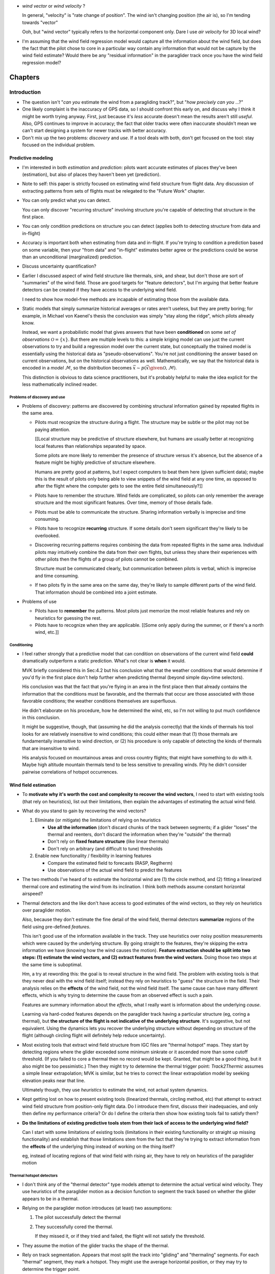 * *wind vector* or *wind velocity*  ?

  In general, "velocity" is "rate change of position". The wind isn't changing
  position (the air is), so I'm tending towards "vector"

  Ooh, but "wind vector" typically refers to the horizontal component only.
  Dare I use *air velocity* for 3D local wind?

* I'm assuming that the wind field regression model would capture all the
  information about the wind field, but does the fact that the pilot chose to
  core in a particular way contain any information that would not be capture
  by the wind field estimate? Would there be any "residual information" in the
  paraglider track once you have the wind field regression model?



********
Chapters
********


Introduction
============

* The question isn't "*can you* estimate the wind from a paragliding track?",
  but "*how precisely can you* ...?"

* One likely complaint is the inaccuracy of GPS data, so I should confront
  this early on, and discuss why I think it might be worth trying anyway.
  First, just because it's *less* accurate doesn't mean the results aren't
  still *useful*. Also, GPS continues to improve in accuracy; the fact that
  older tracks were often inaccurate shouldn't mean we can't start designing
  a system for newer tracks with better accuracy.

* Don't mix up the two problems: *discovery* and *use*. If a tool deals with
  both, don't get focused on the tool: stay focused on the individual problem.

Predictive modeling
-------------------

* I'm interested in both *estimation* and *prediction*: pilots want accurate
  estimates of places they've been (estimation), but also of places they
  haven't been yet (prediction).

* Note to self: this paper is strictly focused on estimating wind field
  structure from flight data. Any discussion of extracting patterns from sets
  of flights must be relegated to the "Future Work" chapter.

* You can only predict what you can detect.

  You can only discover "recurring structure" involving structure you're
  capable of detecting that structure in the first place.

* You can only condition predictions on structure you can detect (applies
  both to detecting structure from data and in-flight)

* Accuracy is important both when estimating from data and in-flight. If
  you're trying to condition a prediction based on some variable, then your
  "from data" and "in-flight" estimates better agree or the predictions
  could be worse than an unconditional (marginalized) prediction.

* Discuss uncertainty quantification?

* Earlier I discussed aspect of wind field structure like thermals, sink,
  and shear, but don't those are sort of "summaries" of the wind field.
  Those are good targets for "feature detectors", but I'm arguing that
  better feature detectors can be created if they have access to the
  underlying wind field.

  I need to show how model-free methods are incapable of estimating those
  from the available data.

* Static models that simply summarize historical averages or rates aren't
  useless, but they are pretty boring; for example, in Michael von Kaenel's
  thesis the conclusion was simply "stay along the ridge", which pilots
  already know.

  Instead, we want a probabilistic model that gives answers that have been
  **conditioned** on some *set of observations* :math:`\mathcal{O}
  = \left\{x\right\}`. But there are multiple levels to this: a simple kriging
  model can use just the current observations to try and build a regression
  model over the current state, but conceptually the trained model is
  essentially using the historical data as "pseudo-observations". You're not
  just conditioning the answer based on current observations, but on the
  historical observations as well. Mathematically, we say that the historical
  data is encoded in a *model* :math:`\mathcal{M}`, so the distribution
  becomes :math:`\vec{x} \sim p \left(\vec{x} \given \mathcal{O}, \mathcal{M}
  \right)`.

  This distinction is obvious to data science practitioners, but it's probably
  helpful to make the idea explicit for the less mathematically inclined
  reader.


Problems of discovery and use
^^^^^^^^^^^^^^^^^^^^^^^^^^^^^

* Problems of discovery: patterns are discovered by combining structural
  information gained by repeated flights in the same area.

  * Pilots must recognize the structure during a flight. The structure may be
    subtle or the pilot may not be paying attention.

    [[Local structure may be predictive of structure elsewhere, but humans
    are usually better at recognizing local features than relationships
    separated by space.

    Some pilots are more likely to remember the presence of structure versus
    it's absence, but the absence of a feature might be highly predictive of
    structure elsewhere.

    Humans are pretty good at patterns, but I expect computers to beat them
    here (given sufficient data); maybe this is the result of pilots only
    being able to view snippets of the wind field at any one time, as opposed
    to after the flight where the computer gets to see the entire field
    simultaneously?]]

  * Pilots have to remember the structure. Wind fields are complicated, so
    pilots can only remember the average structure and the most significant
    features. Over time, memory of those details fade.

  * Pilots must be able to communicate the structure. Sharing information
    verbally is imprecise and time consuming.

  * Pilots have to recognize **recurring** structure. If some details don't
    seem significant they're likely to be overlooked.


  * Discovering recurring patterns requires combining the data from repeated
    flights in the same area. Individual pilots may intuitively combine the
    data from their own flights, but unless they share their experiences
    with other pilots then the flights of a group of pilots cannot be
    combined.

    Structure must be communicated clearly, but communication between pilots
    is verbal, which is imprecise and time consuming.

  * If two pilots fly in the same area on the same day, they're likely to
    sample different parts of the wind field. That information should be
    combined into a joint estimate.

* Problems of use

  * Pilots have to **remember** the patterns. Most pilots just memorize the
    most reliable features and rely on heuristics for guessing the rest.

  * Pilots have to recognize when they are applicable. [[Some only apply
    during the summer, or if there's a north wind, etc.]]



Conditioning
^^^^^^^^^^^^

* I feel rather strongly that a predictive model that can condition on
  observations of the current wind field **could** dramatically outperform
  a static prediction. What's not clear is **when** it would.

  MVK briefly considered this in Sec:4.2 but his conclusion what that the
  weather conditions that would determine if you'd fly in the first place
  don't help further when predicting thermal (beyond simple day+time
  selectors).

  His conclusion was that the fact that you're flying in an area in the first
  place then that already contains the information that the conditions must be
  favorable, and the thermals that occur are those associated with those
  favorable conditions; the weather conditions themselves are superfluous.

  He didn't elaborate on his procedure, how he determined the wind, etc, so
  I'm not willing to put much confidence in this conclusion.

  It might be suggestive, though, that (assuming he did the analysis
  correctly) that the kinds of thermals his tool looks for are relatively
  insensitive to wind conditions; this could either mean that (1) those
  thermals are fundamentally insensitive to wind direction, or (2) his
  procedure is only capable of detecting the kinds of thermals that are
  insensitive to wind.

  His analysis focused on mountainous areas and cross country flights; that
  might have something to do with it. Maybe high altitude mountain thermals
  tend to be less sensitive to prevailing winds. Pity he didn't consider
  pairwise correlations of hotspot occurrences.


Wind field estimation
---------------------

* To **motivate why it's worth the cost and complexity to recover the wind
  vectors**, I need to start with existing tools (that rely on heuristics),
  list out their limitations, then explain the advantages of estimating the
  actual wind field.

* What do you stand to gain by recovering the wind vectors?

  1. Eliminate (or mitigate) the limitations of relying on heuristics

     * **Use all the information** (don't discard chunks of the track between
       segments; if a glider "loses" the thermal and reenters, don't discard the
       information when they're "outside" the thermal)

     * Don't rely on **fixed feature structure** (like linear thermals)

     * Don't rely on arbitrary (and difficult to tune) thresholds

  2. Enable new functionality / flexibility in learning features

     * Compare the estimated field to forecasts (RASP, Regtherm)

     * Use observations of the actual wind field to predict the features

* The two methods I've heard of to estimate the horizontal wind are (1) the
  circle method, and (2) fitting a linearized thermal core and estimating the
  wind from its inclination. I think both methods assume constant horizontal
  airspeed?

* Thermal detectors and the like don't have access to good estimates of the
  wind vectors, so they rely on heuristics over paraglider motion.

  Also, because they don't estimate the fine detail of the wind field, thermal
  detectors **summarize** regions of the field using pre-defined *features*.

  This isn't good use of the information available in the track. They use
  heuristics over noisy position measurements which were caused by the
  underlying structure. By going straight to the features, they're skipping
  the extra information we have (knowing how the wind causes the motion).
  **Feature extraction should be split into two steps: (1) estimate the wind
  vectors, and (2) extract features from the wind vectors.**  Doing those two
  steps at the same time is suboptimal.

  Hm, a try at rewording this: the goal is to reveal structure in the wind
  field. The problem with existing tools is that they never deal with the wind
  field itself; instead they rely on heuristics to "guess" the structure in
  the field. Their analysis relies on the **effects** of the wind field, not
  the wind field itself. The same cause can have many different effects, which
  is why trying to determine the cause from an observed effect is such a pain.

  Features are summary information about the *effects*, what I really want is
  information about the underlying *cause*.

  Learning via hard-coded features depends on the paraglider track having
  a particular structure (eg, coring a thermal), but **the structure of the
  flight is not indicative of the underlying structure**. It's suggestive, but
  not equivalent. Using the dynamics lets you recover the underlying structure
  without depending on structure of the flight (although circling flight will
  definitely help reduce uncertainty).


* Most existing tools that extract wind field structure from IGC files are
  "thermal hotspot" maps. They start by detecting regions where the glider
  exceeded some minimum sinkrate or it ascended more than some cutoff
  threshold. (If you failed to core a thermal then no record would be kept.
  Granted, that might be a good thing, but it also might be too pessimistic.)
  Then they might try to determine the thermal trigger point: `Track2Thermic`
  assumes a simple linear extrapolation; MVK is similar, but he tries to
  correct the linear extrapolation model by seeking elevation peaks near that
  line.

  Ultimately though, they use *heuristics* to estimate the wind, not actual
  system dynamics.

* Kept getting lost on how to present existing tools (linearized thermals,
  circling method, etc) that attempt to extract wind field structure from
  position-only flight data. Do I introduce them first, discuss their
  inadequacies, and only then define my performance criteria? Or do I define
  the criteria then show how existing tools fail to satisfy them?

* **Do the limitations of existing predictive tools stem from their lack of
  access to the underlying wind field?**

  Can I start with some limitations of existing tools (limitations in their
  existing functionality or straight up missing functionality) and establish
  that those limitations stem from the fact that they're trying to extract
  information from the **effects** of the underlying thing instead of working
  on the thing itself?

  eg, instead of locating regions of that wind field with rising air, they
  have to rely on heuristics of the paraglider motion

Thermal hotspot detectors
^^^^^^^^^^^^^^^^^^^^^^^^^

* I don't think any of the "thermal detector" type models attempt to determine
  the actual vertical wind velocity. They use heuristics of the paraglider
  motion as a decision function to segment the track based on whether the
  glider appears to be in a thermal.

* Relying on the paraglider motion introduces (at least) two assumptions:

  1. The pilot successfully detect the thermal

  2. They successfully cored the thermal.

     If they missed it, or if they tried and failed, the flight will not
     satisfy the threshold.

* They assume the motion of the glider tracks the shape of the thermal.

* Rely on track segmentation. Appears that most split the track into "gliding"
  and "thermaling" segments. For each "thermal" segment, they mark a hotspot.
  They might use the average horizontal position, or they may try to determine
  the trigger point.

* Methods that attempt to determine the trigger start by linearizing the
  paraglider motion over the thermal segment, and project back to the surface
  to mark a trigger point; some methods simply mark the line's intersection
  with the surface, others (like MVK) attempt to find a nearby point on the
  surface that are more probable to act as thermal triggers (eg, cliffs or
  peaks).

* Using linearization of paraglider motion to determine trigger points assumes
  that the motion center is coincident with the thermal center. Seems like that
  kind of extrapolation is bound to be pretty noisy, especially as AGL
  increases. Also, linearization assumes the thermal is linear, but it's common
  for them to bend.

* Some (like `Track2Thermic`) will record extra information about the thermal,
  such as its inclination (as a proxy for the wind direction).

* By relying on heuristics (such as minimum descent rate, altitude gained, etc)
  they are sensitive to noise. To avoid false positives, they usually apply
  thresholds, such as minimum duration or total altitude gained. The thresholds
  must be large enough to avoid false positives, but not so large as too miss
  short segments.

* They are effectively looking for "thermal signatures" in the paraglider
  motion. This might actually be more effective than a general wind field
  regression approach, but thresholding will likely result in most of the
  tracks (and thus data) being discarded.

* MVK looked into filtering hotspots based on weather conditions (cloud base,
  wind direction and speed, etc), and concluded they didn't provide any extra
  information. In the end he only filters based on day and time-of-day. His
  explanation is that flights in a region occur under similar weather
  conditions; in other words, **the fact that the flight occurred at all
  already contains all the useful information**. The pilot has already selected
  for those conditions.

  Some concerns about his conclusions:

  * How did he filter based on wind? (Pointwise correlations for each hotspot
    against some prevailing wind? Against the wind at the hotspot?

  * What values for the wind did he use?

    In the "Multi Centroid" section of Sec:3.5.3 he mentions using the
    linearization to estimate the wind direction and strength; I assume he
    used this for filtering, which could **easily** explain it. Using
    linearized paraglider motion to estimate wind drift is almost definitely
    going to be super noisy.

    Did he estimate it for each hotspot? Did he try to estimate some global
    mean? He mentions "Regtherm": did he look up the values from that? You
    need to make sure that the estimates of the wind vectors match the actual
    underlying field; if the wind estimates from he flight data are wrong, if
    the forecasts from Regtherm are wrong, etc, you'll get junk output.

* Limitations

  * Don't try to estimate the wind vectors themselves. Instead they rely on
    heuristics: motion patterns the indicate a thermal.

  * The patterns are relatively noisy feature detectors, so they apply threshold
    functions to "validate" segments.

  * Determining the "trigger point" relies on the ability to linearize the
    thermaling segment. (MVK uses piecewise linearization on the top and bottom
    halves to deal with "bending".)

  * **It would be a better to say "these are the regions where pilots often
    experienced lift" instead of "these are the points where pilots successfully
    cored a thermal".**

    I'm also interested in mapping regions of sink; keep the solution more
    general.

* Discussion

  * What if you applied this type of model to the general wind field instead of
    the paraglider track? Best of both worlds? 

    * Focusing on the actual wind field would eliminate relying on the pilot to
      have noticed the thermal and to have cored it correctly.

    * Might allow replacing the arbitrary thresholds with proper probabilistic
      distributions. You're either confident of the estimate or not.

    * The "hotspot" is a very concise information summary, which is nice, and is
      probably the information a pilot would really want anyway.

  * If you started by estimating the wind field, could you use these methods
    there? The goal would be to utilize their strengths (computationally cheap,
    hotspot maps are intuitive) while avoiding their negatives (use the variance
    of the wind field instead of clumsy threshold functions, don't rely on the
    paraglider motion to estimate a linear fit to the thermal, etc)

    It's possible that this "hotspot detector" idea is useful for higher AGL
    scenarios.

Circling method
^^^^^^^^^^^^^^^

One problem with the circling method is that it assumes constant airspeed.

If a track isn't circling then the circle fit will be dominated by noise:
fluctuations in airspeed, fluctuations in wind speed, and observation error.
When the glider is circling, it affords a sort of triangulation; similar to
triangulation, you don't want the ground velocities to be collinear. Circling
lets you constrain the solution to a reasonably small region.




Flight Reconstruction
=====================

The primary goal of this chapter is to motivate the paraglider dynamics model.
It should provide a conceptual explanation of how to estimate the sequence of
wind vectors given the sequence of positions. It should introduce Bayesian
filtering and model-based methods. It should define a state-space model for
the data-generating process, and briefly describe how the SSM can be used to
solve the recursive filtering problem; the SSM should clearly motivate the
three dynamics functions (wing, wind, and controls). It should not discuss
specific filtering architectures (particle filters, etc) for solving the
filtering problem.


* Our initial goal is to estimate the wind *field*, but the flight data does
  not record any direct observations of the wind field. It only records the
  glider position over time. Thus, estimating the wind field from the data is
  an *inverse problem*: we need a relationship between the glider's position
  over time, and the wind field.

  The glider interacts with the wind field through the local wind vectors. The
  interaction is given by the canopy aerodynamics. Thus, we have an
  intermediate goal: first, use the canopy aerodynamics to estimate
  observations of the local wind vectors, then use the local wind vectors to
  build a regression model over the wind field (or maybe use them to fit some
  explicit wind field structure, like a thermal).

  **We have no relationship between the wind field as a whole and the
  paraglider's position over time. We only have a relationship to the local
  wind vectors. Thus, we must use our knowledge of the canopy aerodynamics to
  estimate the local wind vectors before we can build the complete regression
  model. (Technically you could build the regression model as part of the wind
  vector estimation process, but this chapter is merely establishing the basic
  workflow.)**

* It is essential to acknowledge the inescapable uncertainty throughout these
  questions. Even the small amount of data we do have (a sequence of positions
  over time) is uncertain due to sensor noise and encoding inaccuracies
  (quantization error). When uncertainty cannot be eliminated, it no longer
  makes sense to look for exact answers, but rather for the distribution that
  covers the plausible range of answers. This is the realm of probabilistic
  methods.

* What is simulation-based filtering? How does it deal with underdetermined
  systems?

* Individual positions tell you nothing except the fact that a pilot chose to
  be flying that day. It suggests reasonable flying conditions, but you can't
  even be sure of that (the weather could have changed, the wing may be
  unusually high performance, or the pilot could just be crazy). The important
  information is how the position changes over time.

* Although a filtering architecture could estimate the wind vectors
  concurrently with the wind field regression model, for simplicity this
  chapter assumes these steps are separate. In particular, it models the
  sequence of wind vectors as a Markov process, which means the wind field
  regression model can't be incorporated into the prior for each wind vector.

* We're trying to relate motion to wind vectors, and that relationship is
  defined by the canopy aerodynamics, so any solution must utilize the canopy
  aerodynamics.

* This inverse problem isn't deterministic: it's stochastic. There is
  uncertainty in the data, wind, controls, and model, so a complete solution
  should provide *uncertainty quantification*. Instead of providing an exact
  answer, there will be ranges of answers and their estimated probabilities.

* Estimating the values of a stochastic process is a *statistical filtering
  problem*.

* Estimating the joint probability directly is intractable, but the Markov
  property allows the problem to be rewritten in a tractable form: the
  *recursive filtering equation*.

  [[Old phrasing: "Statistical filtering problems involving values that evolve
  over time can be modeled with the *recursive filtering equation*."]]

* The recursive filtering equation is composed from a set of priors
  (probabilities before seeing any data), a transition function (a dynamics
  model), and a likelihood function (an observation model).

* The transition function is how we "introduce more information" into the
  problem (via the aerodynamics).

* Writing the wind vector estimation task in terms of the recursive filtering
  equation also reveals that there are several subtasks:

  1. State estimation

  2. Parameter estimation (aka model estimation)

  3. Input estimation (wind and control vector sequences)

* "Solving" the filtering problem simply means "estimate the joint probability
  distribution", then *marginalize* the "nuisance" variables (control inputs,
  model parameters, etc) to compute the joint distribution over the position
  and wind vectors. (*Nuisance variables* aren't interesting by themselves,
  but they must be accounted for: the targets depend on the nuisance
  variables, and so the uncertainty of the nuisance variables must be
  incorporated into the uncertainty of the target variables.)

* In shorter form, given a statistical model (in the form of the state-space
  model) we want to compute the posterior over the states, inputs, and model
  parameters.

  (See "Philosophy and the practice of Bayesian statistics"; Gelman and
  Shalizi, 2013, pp11-12)

* This paper will not discuss filtering architectures for solving the
  filtering problem (this includes all of state, parameter, and input
  estimation). **The focus of this work is on the dynamics model, which
  provides the transition function.**

* The term *flight path reconstruction* seems to have a particular meaning in
  some portions of the aerospace community, where it is used to indicate
  kinematics-based state estimation as a component in model validation and
  calibration. (For a good survey on this topic, see
  :cite:`mulder1999NonlinearAircraftFlight`.) As a kinematics-based method,
  the models are built around *specific forces* and angular rates instead of
  aerodynamic forces and moments. As such, it is more concerned with
  **describing** and aircraft's motion instead of **explaining** its motion.
  (Counterpoint: the MH370 paper calls their methods "flight path
  reconstruction", and they incorporate things like maneuvers, which are not
  pure kinematics?)

  I'm calling my efforts in this paper "flight reconstruction" because it's
  not just the path of the wing I'm interested in. I'm also reconstruction the
  environment of the flight (the wind and control inputs).

* Flight reconstruction as a *state estimation* problem. State estimation
  might mean improving an estimate of an observed quantity, or it could mean
  producing an original estimate of an unobserved quantity.

* Performing *parameter estimation* implies that you have a parametric model
  in the first place.

* In most aerodynamic literature, when they talk about *parameter estimation*
  they typically have access to the aircraft in question and can execute
  a specific set of maneuvers to learn the behavior of the system. I have no
  access to the wing, no knowledge of the control inputs, and the maneuvers are
  assumed unsteady (not the result of the control inputs alone).

* What are some of the problems we face?

  * Indirect observations (it's an inverse problem)

  * Our transition function depends on unobserved variables (underdetermined
    system)

  * We don't have an inverse transition function for the state (have to rely on
    the forward transitions and work backwards)

  * We don't know the forward transition function (we don't know the paraglider
    parameters)

* My main point is that existing tools are limited in what structure they can
  detect/estimate given a flight track. To do better, we need a model-based
  solution: we need a dynamics model.

* If you can produce a better estimate of the structure of the wind field
  during a flight, then you can detect better patterns.

* More detailed knowledge of the wind field structure means more opportunities
  for conditioning predictions. The goal is to condition on the structure. If
  you're limited to the coarse features that existing tools can extract, then
  you're limited in how you can condition.

* If estimates of the conditioning variable are poor, then you might be better
  of with marginal predictions.


Key points
----------

* Introduce inverse problems and filtering problems

* Argue that full flight reconstruction is necessary for wind vector
 estimation

* Motivate the paraglider dynamics model.

* It should convert the informal problem statement (turning sequences of
 positions into sequences of wind vectors) into the formal problem
 of flight reconstruction.

* It should establish flight reconstruction as a filtering problem. It
 should not discuss filtering architectures for solving the filtering
 problem.

* It should introduce all the state variables (paraglider, controls, and
 wind), the basic form of the paraglider dynamics function, the notion of
 a parametric paraglider model, parameters of that model, etc.

* The big objective of this paper is to argue that there exists *some* path
 towards estimating wind vectors from position data. The objective of this
 chapter is to argue that the complete system dynamics (paraglider,
 controls, and environment) are *necessary* to solve the filtering problem.
 It should not attempt to argue that the system dynamics are *sufficient*
 to solve the filtering problem.

* It should leave the reader with a clear map of the steps that would be
 required to use the dynamics to perform flight reconstruction.


Introduction
------------

* The motivating questions of this paper must be transformed into a set of
  mathematical equivalents before we can apply tools that estimate their
  answers. This chapter converts the informal problem statements from the
  introduction into formal, probabilistic relationships.

  This step involves acknowledging the inherent uncertainty in the data and
  their models, defining the underlying, probabilistic form of the questions,
  and using the rules of conditional probability to decompose the problem into
  a series of intermediate steps.

* The starting point for any statistical analysis should be to understand the
  *data-generating process*. If your target is directly involved in the DGP,
  then great, you've got statistical dependence to work with. If not, you'll
  need to introduce additional relationships to induce statistical dependence
  between the observed variables and the target.

* What is *flight reconstruction*?

  * In this paper, the term *flight reconstruction* refers to this process of
    estimating the complete state of the flight at each time step. The rest of
    this chapter defines the "complete state", why it is necessary, etc.

  * [[Should this have been established in the Introduction? Or is this part
    expanding on / formalizing the ideas proposed in the introduction?]]

  * [[Might be a great place to mention the MH370 paper; that's a relatable
    example of a flight reconstruction problem. That paper also has a nice
    introduction to the *Chapman–Kolmogorov equation* which I should
    reference.]]

* What is the intuition behind *flight reconstruction*?

  * Conditional probability is the key, in SO many ways

    * Relates what we know to estimate what we don't

    * Enables decomposition (eg, Markov processes -> recursive estimation)

* What makes the task difficult?

  * We don't have any measurements of the thing we're estimating; we only have
    measurements of a variable which is **related** to it.

  * There is uncertainty everywhere: the dynamics, the other state variables,
    even the measurements are noisy.


Statistical modeling
--------------------

* Is "underdetermined system" the right term? I have latent variables I can't
  solve for exactly, but I can at least produce some estimate of their value.
  I suspect "underdetermined" is wrong (albeit useful for developing the
  concept). See `jaynes1984PriorInformationAmbiguity` for a discussion.

  I think "underdetermined" is probably fine (ie, accurate enough; its meaning
  is clear). In `jaynes1984PriorInformationAmbiguity` he mentions that when
  Bertrand used "ill-posed" he "evidently meant the term in the sense of
  'underdetermined'".

* Interesting to consider the link between *inverse problems* and *statistical
  inference*. I like the discussion at the start of "Introduction to Bayesian
  Computing" (Calvetti, Somersallo; 2007; pg1)

  * *inverse problem*: "the problem of retrieving information of unknown
    quantities by **indirect** observations"

  * *statistical inference*: "the problem of inferring properties of an
    unknown distribution from data generated from that distribution"
    (Calvetti, Somersallo; 2007; pg1)

    Another view: in `jaynes1984PriorInformationAmbiguity`, he (in
    a roundabout way) says that *inference* is the quantitative use of
    probability theory for reasoning logically in indeterminate situations.

  Suppose you have `X = Y + Z`. If you observe Y and Z you can "retrieve
  information" about X via those indirect observations. That's an inverse
  problem.

  But we don't have perfect measurements of Y or Z. So we're still doing an
  inverse problem, but now instead of complete information about X, we have
  incomplete information. If we know the distributions of Y and Z we can
  determine the distribution of X, but X is still considered a *random
  variable*.

* **I strongly support using `=` for the state-space model, and `~` for the
  resulting statistical model.**

* "Probabilistic learning of nonlinear dynamical systems using sequential
  Monte Carlo", page 4, equation 7. In fact, just reread Sec:2 until it
  clicks. This is probably the crux of how I motivate the paraglider dynamics.

* [[Discuss solving systems of equations? Seems like a good place to introduce
  the idea of "solving" underdetermined systems.

  Solving inverse problems is like solving systems of equations: to solve for
  the unknowns you need enough information, where "information" comes in two
  forms: data, and relationships. We don't have enough data, and probably
  can't obtain more (beyond general meteorology information, elevation models,
  etc), so we must try to introduce extra relationships until we have enough
  information.

  Sometimes though there simply enough enough information to completely
  determine the state of all the variables. Such *underdetermined systems*
  cannot be solved exactly; they can only be constrained to some limited
  range. The question then is not "is the value known precisely?" but rather
  "is the value known well enough to be useful?"

* Like most real-world inverse problems, there is uncertainty in every aspect
  of this model: the position sequences are noisy measurements of the true
  position, the paraglider dynamics are an approximation of the true model,
  etc.

  Thus, a complete solution to the inverse problem must provide *uncertainty
  quantification* along with any answer. This is not a measure of the true
  accuracy, but at least it summarizes all the uncertainty that the model is
  aware of.

State-space modeling
^^^^^^^^^^^^^^^^^^^^

* State-space models:

  * Model the evolution of some state over time, with (potentially noisy)
    observations of that state.

  * The idea is to implicitly describe the trajectory using repeated *steps*
    generated by the state transition function.

  * The *filtering problem* is to produce an estimate of the current state given
    all the observations up to the current time.

  * The observations 

A basic discrete-time state space model:

.. math::

   \begin{aligned}
   \vec{x}_{k} &= f_x \left( \vec{x}_{k-1}, \vec{\delta}_{k-1}, \vec{w}_{k-1}, \mathcal{M} \right) \\
   \vec{\delta}_{k} &= f_{\delta} \left( \vec{\delta}_{k-1} \right) \\
   \vec{w}_{k} &= f_{w} \left( \vec{w}_{k-1} \right) \\
   \vec{z}_k &= g \left( \vec{x}_k \right)
   \end{aligned}

And what would it look like in a Bayesian filtering problem?

.. math::

   p_{\mathcal{M}} \left( \vec{x}_{0:K} \given \vec{z}_{0:K} \right) =
     p_{\mathcal{M}} \left( \vec{x}_{0:K-1} \given \vec{z}_{0:K-1} \right)
     \frac
       {
         p \left( \vec{x}_{k} \given \vec{x}_{k-1}, \vec{\delta}_{k-1}, \vec{w}_{k-1}, \mathcal{M} \right)
         p \left( \vec{\delta}_{k} \given \vec{\delta}_{k-1} \right)
         p \left( \vec{w}_{k} \given \vec{w}_{k-1} \right)
         p \left( \vec{z}_k \given \vec{x}_k \right)
      }
      {p \left( \vec{z}_k \given \vec{z}_{0:k-1} \right)}

Or, for the full flight reconstruction problem:

.. math::

   p \left( \vec{x}_{0:K}, \vec{\delta}_{0:K}, \vec{w}_{0:K} \given \vec{z}_{1:K} \right) =
     \prod_{k=1}^K \Big\{
       p \left( \vec{z}_k \given \vec{x}_k \right)
       p \left( \vec{x}_k \given \vec{x}_{k-1}, \vec{\delta}_{k-1}, \vec{w}_{k-1} \right)
       p \left( \vec{\delta}_k \given \vec{\delta}_{k-1} \right)
       p \left( \vec{w}_k \given \vec{w}_{k-1} \right)
     \Big\}
     p \left( \vec{x}_0 \right)
     p \left( \vec{\delta}_0 \right)
     p \left( \vec{w}_0 \right)
     p \left( \mathcal{M} \right)

**Maybe I should introduce a general form of this equation when I'm talking
about state-space models, then refer back to it. Don't define this explicitly
(what does it add to the discussion?), leave it in state-space model form.**


* "State-space models can be used to incorporate subject knowledge on the
  underlying dynamics of a time series by the introduction of a latent Markov
  state-process." (:cite:`fearnhead2018ParticleFiltersData`)

  We tend to do this without realizing it: when we watch a paraglider moving
  around in the air, we use our intuition of wing performance (how the wing
  interacts with the wind) to get a feeling for what the wind is doing. We
  incorporate use our experience with wing dynamics to estimate the wind.

State-estimation
^^^^^^^^^^^^^^^^

* Good books on state estimation:

  * "Optimal State Estimation" (Simon; 2006)

  * "Time series analysis by state space methods" (Durbin, Koopman; 2012)

* Although you could estimate the regression model for the wind field at the
  same time as you're estimating the wind vectors (and indeed, this would
  theoretically perform better), it's easier to model the wind vectors as
  a Markov process.

* The wind is a *latent variable*. We want to infer its value from the
  observed variables.

  Sometimes the latent variable is merely an intermediate value you add to the
  model to connect the observations to the dynamics, but in this case it's the
  latent variable itself which is our target. **The goal of "wind vector
  estimation" is to infer a latent variable.**

  A *latent variable model* is one which "aim to explain observed variables in
  terms of latent variables"; I am attempting to explain changes in position
  by inferring the wind, and then choosing the values that gave the "best"
  explanation.

  Technically the wind could have been measured (but wasn't), so in some
  contexts it would be called a *hidden variable*.

* Every subtask has it's own modeling difficulties. Like for the wind
  regression model, you have to just assume a mean value over the specified
  time interval, which is obviously going to be pretty poor for high variance
  regions. It seems likely that assumed-constant parameters in general are
  likely to struggle; stationarity, homoscedasticity, all sorts of fun
  concepts.

* Is it correct to say that the control inputs and the wind vectors are
  marginally *independent* (in the absence of the pose), but conditionally
  dependent given the pose of the wing? A gut check says yes: if you asked
  me to guess a pilot controls in the blind, I'd have to be vague, but if you
  told me they were banking to the right with a gust coming from the left,
  I'd be much more inclined to believe they were applying right brakes (and
  in the middle of a turn).

  It might help to draw the model graph for the two scenarios. Wind doesn't
  *directly* influence the controls, it does it *indirectly*, through the
  pilot's objective/strategy. The pilot's decision making process takes in
  the wind, post, and objective, and produces the control output as a
  response, but if you delete that strategy from the model graph then
  there isn't a dependency between the wind and controls; they're only
  related by their common effect: the trajectory.

  This question probably belongs together with the discussion on *maneuvering
  target tracking*.


Paraglider modeling
-------------------

* Commit to a rigid body assumption

* Sufficiently flexible to model the most important details of real gliders

* Parametrization that makes it easy for users to create desired
  configurations (generating a representative set of wings would be a lot
  easier if more people get involved in coding up the configurations)

* The model design should also consider the aerodynamics methods that will be
  required. Designing with wing sections makes enables analysis using
  lifting-line methods, which are fast and useably accurate for our purposes.
  **Call out design by wing sections as a deliberate design choice.**

* Need to consider the aerodynamic scenarios we're going to ask of the model:
  I was interested in "glancing blows" through a thermal (when the wing tips
  experience different vertical wind), for example.


Canopy Geometry
===============

* Describe the individual physical components? (geometry, materials, etc)

* I'm not interested in a grand exposition of airfoil considerations. I just
  want to draw attention to the aspects that are important enough to affect my
  modeling choices. However, this might be a good place to introduced many of
  the relevant aerodynamic concepts/terminology (angle of attack, stall point,
  chord, camber, pitching moment, aerodynamic center, etc)

* Geometric definitions of the airfoil: leading edge, trailing edge, chord
  line, camber line, upper surface, lower surface

* Summary parameters (ref:
  http://laboratoridenvol.com/paragliderdesign/airfoils.html#4): maximum
  thickness, position of maximum thickness, max camber, position of max
  camber, nose radius, trailing edge angle (?)

* Aerodynamic behavior and coefficients: lift, drag, and moment curves; stall
  point; stability; more?

* How should I cite the "Paraglider Design Handbook"? Just as a website?


Canopy Aerodynamics
===================

* Discuss the methods for estimating the aerodynamic forces on a wing. What
  are their pros/cons? Why did I choose Phillips? Does my geometry make it
  easy to use CFD methods?

* Make sure to highlight the usefulness of having a full non-linear dynamics
  model (versus simple linear models such as *stability derivatives*). **Hit
  this hard! Make it blindingly obvious that having access to an accurate
  non-linear model will support future tasks.**

* I will need to discuss the limitations of the lifting-line methods. For
  starters, you need to have previously computed the coefficients for the
  deformed section profile, including when braking, and for the range of
  Reynolds numbers.

* Steady-state assumption: In the conclusion of "Specialized System
  Identification for Parafoil and Payload Systems" (Ward, Costello; 2012), they
  note that "the simulation is created entirely from steady-state data". This
  is one of my major assumptions as well. This will effect accuracy during
  turns and wind fluctuations, and ignores hysteresis effects (boundary layers
  exhibit "memory" in a sense; the same wind vector can produce a separation
  bubble or not depending on how that state was achieved).


Validation
----------

* I'll be using Belloc's wind tunnel data, but what other considerations are
  their for checking the performance (accuracy) of the model? And how do
  I communicate it?

* I should choose the most common performance measures of a wing and show those
  (the "polar curves", stability curves, etc?)

* Should I make a plot of uniform and non-uniform wind? Maybe show the two
  section lift plots on top of each other. Maybe a summary statistic ("the
  asymmetric wind case produce 20% more lift on the other side!" etc)


Scratchwork
-----------

The original way to estimate the aerodynamic forces on a wing was introduced
by Prandtl. This method assumes that the quarter-chord of the wing is
a straight line with a constant airfoil. More sophisticated methods allow for
a quarter-chord that arcs in a 2D plane, but because a paragliding wing
typically has both dihedral and sweep, it requires a 3D lifting line method.
I chose a method developed by Phillips, which is essentially a vortex panel
method with a single panel.

Unfortunately, Phillips' method doesn't seem to work very well. I tried to
recreate the results from :cite:`belloc2015WindTunnelInvestigation`, but
I seem to be overestimating the lift, thus significantly overestimating the
wing's performance. Thankfully, this is not unexpected: in
:cite:`chreim2017ViscousEffectsAssessment` they investigate Phillips'
nonlinear numerical lifting line theory. He checks it for convergence and
accuracy against three wings: straight, elliptical, and swept. It converged
for the straight and elliptical wing, but not for the swept wing (so no good
data could be produced), but for the other two methods is overestimated CL for
the straight and elliptical wings. In
:cite:`chreim2018ChangesModernLiftingLine` he reintroduces the *Pistolesi
boundary condition* to mitigate the shortcomings of Phillips' method, but he
claims corrects the performance for wings with sweep; he does not test it with
wings with dihedral.

Thankfully, all this uncertainty isn't a big deal in terms of my project,
since I'm not expecting to filter true flight tracks anyway. My model is still
sufficient to demonstrate the qualitative behavior of a wing in interesting
flight scenarios, as well as for developing the infrastructure. True, the
method I implemented (Phillips) doesn't work terribly well, but my wing
geometry definitions are well suited for more sophisticated methods.
Calculating points anywhere on the wing is easy, allowing for 3/4 chord
positions (the *Pistolesi boundary condition*) for better numerical lifting
line methods (see :cite:`chreim2017ViscousEffectsAssessment`), or for the
generation of a 3D mesh suitable for computational fluid dynamics (CFD)
methods.


References
----------

* :cite:`phillips2000ModernAdaptationPrandtl` introduced a numerical LLT

* :cite:`hunsaker2011NumericalLiftingLineMethod` investigates Phillips' method
  and observe that CL increases as the grid is refined. **This is great news
  since that matches my experience.** (I need to read that paper, but this note
  is taken from :cite:`chreim2017ViscousEffectsAssessment`, section 3.1.3 (pg7).

  Observed issues with wings with sweep and/or dihedral. In particular, on pg4:
  **"As the numerical integration is refined, the velocity induced along the
  bound portion of a vortex sheet with sweep approaches infinity."** Note that
  this quote was referring to their method using vortex sheets, but in the
  conclusion they also say "For wings with sweep and/or dihedral, the method
  does not produce grid-resolved results which was also found to be the case
  with the method of Phillips and Snyder."

* :cite:`chreim2017ViscousEffectsAssessment` reviewed the effectiveness of
  Phillips' method to flat wings with rectangular, elliptical, and swept
  planforms. Confirmed the issues with sweep noted by Hunsaker. **Good
  discussion of the theory.** Failed to find convergence for the swept wing?
  Why would that be? Granted, it was swept 45 degrees, which is pretty severe.
  He doesn't give the details of the non-convergence.

* :cite:`chreim2018ChangesModernLiftingLine` adapted Phillips method to use
  the Pistolesi boundary conditions, and verified that is was able to predict
  the section coefficients for a wing with 45-degree sweep.

* :cite:`mclean2012UnderstandingAerodynamicsArguing` has a good discussion on
  lifting-line methods (see page 381) and some of their limitations, the
  Pistolesi boundary condition, etc

* `bellocWindTunnelInvestigation2015`: wind tunnel data, useful for checking if
  Phillips' method is applicable to a paraglider (assuming my section
  coefficient data and implementation are correct)

  Works through several developments related to estimating the dynamics, and
  has a great summary in the introduction. In the introduction mentions that
  "Theoretical analysis of arched wings is scarce in the literature, partly
  because the Prandtl lifting line theory is not applicable to arched wings",
  then in his conclusion, "using a 3D potential flow code like panel method,
  vortex lattices method or an adapted numerical lifting line seems to be
  a sufficient solution to obtain the characteristics of a given wing".

* :cite:`kulhanek2019IdentificationDegradationAerodynamic` tested Phillips'
  method on the Belloc reference wing (he also discusses many other aspects of
  a paraglider, such as cell distortion, line drag, the harness, etc)


Paraglider Geometry
===================

* Building a parametric paraglider model requires parametric components. One
  of the motivations for my project is to build a top-down parametric
  paraglider system.

* **Drive home why parametric is so important for my needs.** It makes it
  easier to model existing wings, which makes the models easier to compare
  against existing wings. It also makes it easier to implement existing wings,
  which makes it less expensive to build a database/catalog of models for
  existing wings. I need a catalog of wings in order to build a distribution
  over the wing parameters, which is necessary for the flight reconstruction
  model (which is uncertain about the wind model, thus needs a prior over wing
  models.) It also increases flexibility: a fixed canopy geometry doesn't
  allow making the lobe anhedral a function of the accelerator, which has
  significant effects on aerodynamic performance (eg, modern wings often have
  their best glide ratios when a small amount of speedbar has been applied,
  keeping the wing more arced for "hands-up stability").

* I started with designs from :cite:`benedetti2012ParaglidersFlightDynamics`,
  and applied extensive modifications to support the needs of my thesis.


Paraglider Dynamics
===================

* Should I discuss my commitment to stateless models?

* I should include a test case flying through some sort of non-uniform wind
  field, since that was one of my original design requirements of the
  aerodynamics method. Glancing blow of a thermal was my original idea.

* There is a lot of literature on *parafoil-payload* systems. Discuss that and
  relate it to my current work. Degrees of freedom, connection types, etc. Good
  to frame my design in terms of existing literature to make them easier to
  relate.



Conservation of angular momentum
--------------------------------

.. code:: python

   # With `delta_a = 0`
   In [1]: J_w.round(3)
   Out[1]:
   array([[386.351,   0.   ,   3.449],
          [  0.   , 334.429,   0.   ],
          [  3.449,   0.   ,  53.431]])

   # With `delta_a = 1`
   In [1]: J_w.round(3)
   Out[1]:
   array([[378.398,   0.   , -36.486],
          [  0.   , 330.8  ,   0.   ],
          [-36.486,   0.   ,  57.755]])


So, when you press the accelerator you'd expect `P` an `Q` to increase, and
`R` to decrease (in order to maintain angular momentum). Thankfully the change
is relatively minor (in my opinion). The +x displacement does reduce the yaw
rate by about 8%, but you're not usually yawing terribly fast anyway, right?

So, I will *ignore* conservation of angular momentum due to changes in
accelerator and air density (that is, changes over time), but I will
*incorporate* their instantaneous values when calculating angular
acceleration.


Flight Simulation
=================

Key points:

* Defines a set of states.

  These states do not need to be the same thing you would give the dynamics
  model, but you need to be able to convert between the two; for example, the
  position state might be `lat/lng/ele`  even though the paraglider dynamics
  expects `x/y/z`. This is important later when using the dynamics for
  filtering, since the flight data deals with latitude and longitude. The
  simplest is to use the *flat-Earth equations* ("Aircraft Control and
  Simulation"; Stevens, 2016); the tangent-plane approximation should work fine
  over the small ranges typically covered by a paraglider.

* Builds a stateful model from the stateless paraglider dynamics model

* Requires dynamics models for the wing, wind, and pilot controls

* Useful for model verification, behavior investigation, and building sample
  flight data for the purpose of developing the flight reconstruction
  software.


An aircraft *dynamics model* defines the instantaneous rate of change over
time of an aircraft's state variables in response to a given input. A *flight
simulator* uses the aircraft dynamics model to produce a time series of model
states called a *state trajectory*.

Simulated flights are essential for testing the [[accuracy/correctness]] of an
aircraft model. They are also essential for testing flight reconstruction
algorithms: they provide complete knowledge of the true world state, which can
be used to validate the output of the flight reconstruction process. [[unlike
real flight data, which has many unobserved variables, a simulated flight has
access to the entire state space. This allows you to verify how well
a reconstructed flight matches the "true" state. It isn't perfect, of course:
just because you can reconstruct a simulated flight doesn't mean the method
will work on real flights, but if it fails on simulated flights then you can
be sure it will also fail on real flights.]]

To generate interesting test flights, you need interesting flight conditions,
where "interesting" may refer to the wind, or pilot inputs, or both. This
chapter is a cursory overview of those "interesting" scenarios.


Encoding Rotations
------------------

* :cite:`sola2017QuaternionKinematicsErrorstate` has a great discussion of the
  many different quaternion encodings


******
Topics
******


Atmosphere
==========

Good general atmospheric references:

* Atmospheric Thermodynamics (North, Erukhimova; 2009)

* Atmospheric Science (Wallace, Hobbs; 2006)


Definitions
-----------

* "The *geoid* is the shape the ocean surface would take under the influence
  of gravity **and the rotation of the Earth** alone, if other influences such
  as winds and tides were absent." This is not a sphere, or even an oblate
  ellipsoid; it is an irregular surface, since the Earth does not have uniform
  density; the surface of the geoid is higher than the reference ellipsoid
  wherever there a mass excess, and lower than the reference ellipsoid
  wherever there is a mass deficit. All points on the geoid have the same
  *effective potential* (the sum of gravitational potential energy **and**
  centrifugal potential energy).

* *geopotential altitude* is "calculated from a mathematical model that
  adjusts the altitude to include the variation of gravity with height"

* *geometric altitude* is "the standard direct vertical distance above mean
  sea level"


Lapse rates
-----------

* Lapse rates are typically given in terms of geopotential altitude (not
  geometric altitude)

* The *dry adiabatic lapse rate* is 10.0 C/km. The *moist adiabatic lapse
  rate* is 0.55 C/km. The average lapse rate defined by the international
  standard atmosphere is 6.49 C/km (the ISA model is "based on average
  conditions at mid latitudes"). The average is between the dry and moist
  adiabatic lapse rates, which makes sense.

* Super-adiabatic lapse rates

  How can the environmental lapse rate be *greater* than the DALR? **I think
  I'm missing the significance of adiabatic processes.** I'm guessing the dry
  adiabatic rate is kind of a reference line; if you go above or below this
  nicely behaved curve, stability changes.

  According to `theweatherprediction.com`, a super-adiabatic lapse rate is
  usually caused by intense solar heating at the surface.

* How does an adiabatic process work?

  "An *adiabatic process* occurs without transfer of heat or mass of
  substances between a thermodynamic system and its surroundings. In an
  adiabatic process, energy is transferred to the surroundings only as
  *work*."

* I'm planning to group group all the {altitude, pressure} measurements into
  a single set, and fit them to a single dry adiabatic curve. Does my "fit to
  a single dry adiabatic curve" equivalent to saying that I'm pretending that
  those measurements were all taken from the same parcel of air rising through
  an adiabatic expansion?  Seems like a rather strong assumption.

  Also, I'm assuming that the lapse rate doesn't vary with horizontal changes.
  **Is this reasonable?** For example, around mountainous terrain, if the
  boundary layer follows the topography, then the air near the mountain will
  probably be hotter than the air further away, right? (ie, I'm assuming that
  neighboring region will have roughly the same temperature at the same AGL?)


Convective boundary layer
-------------------------

Synonyms: *convective planetary boundary layer*, *atmospheric mixing layer*,
*dry adiabatic layer*

* The CBL is a PBL when positive buoyancy flux at the surface creates
  a thermal instability and thus generates additional or even major turbulence
  (aka, *convective available potential energy*, or CAPE)"

* "A CBL is typical in tropical and mid-latitudes during daytime."

* How far up do thermals extend? That is, how high can paragliders fly?

  According to `garratt1994ReviewAtmosphericBoundary`, it is generally below
  [2 - 3] km, but over deserts in mid-summer under strong surface heating the
  ABL may be as much as 5 km deep, and even deeper in conditions of vigorous
  cumulonimbus convection"

In `oberson2010ConvectiveBoundaryLayer`, he emphasizes that this is the layer
mixed by **dry** thermals; do you never have thermals in saturated air?


Inversion layers
----------------

* What is an inversion layer?

  When the atmospheric temperature is increasing instead of decreasing with
  altitude.

* What are the types of thermal inversions?

  There are *surface* inversions near the Earth, and vs *aloft* 

* What is the range of altitudes where they're likely to occur? Under what
  conditions are they more common (hot or cold days)? What is the role of
  local geography (eg, mountains increase thermal inversions in valleys)?

  (Sounds like in Salt Lake City they're more common during the winter, but
  I'm not sure if that generalizes to "they're more common during cold days".)

* What are the effects of a thermal inversion layer?

  * Temperature inversions block atmospheric convection. (Describe *stable*
    versus *unstable* air; note that "unstable" is not the same as
    "turbulent"; "instability" refers to the amount of positive bouyancy).
    This lack of mixing traps pollutants, so air quality decreases.

    I suspect this also reduces the maximum height of thermals?

  * As rain falls into cooler if, it can produce freezing rain.

* How do thermal inversions relate to lapse rates?

* How likely are paragliders to encounter thermal inversions? (ie, how
  important/relevant are they for the purposes of my thesis?)

  They are more common above valleys surrounded by mountains, so I suppose
  mountain flying is more likely. (Ridge soaring is typically lower altitude
  anyway, isn't it?)

* What are the differences between a *thermal inversion layer* and *cloud
  base*?

* Interesting sidenote: if you're able to reliably detect thermal inversions,
  that could be a really interesting model input. I'm guessing it'd be at
  least somewhat informative regarding the behavior of thermals in that region
  (presence/absence, etc).


Wind Features
-------------

* The most basic wind field is still air. Another basic test case is a uniform
  wind field, where the wind vectors are the same everywhere; the uniform wind
  field is useful to verify glider performance (a 360 turn in a non-zero wind
  field should produce a drifting helix, not a circle).

  The more interesting scenarios are where the wind vector is variable in time
  and/or space. Although real wind conditions are complex and variable, for
  testing purposes it is useful to focus on specific features. In
  :cite:`bencatel2013AtmosphericFlowField` they identify three basic categories
  of wind behavior: wind shear, updrafts, and gusts. Shear is a change in the
  wind vector for a change in position, updrafts (and downdrafts) are non-zero
  vertical components of the wind vector, and gusts are changes (typically
  rapid, turbulent changes) to the wind magnitude and/or direction.


Bayesian Filtering
==================


* The *curse of dimensionality* refers to needing **more** data as the
  dimension increases. When you simplify the model, you can abstract away some
  of the detail, leading to the *blessing of abstraction*
  (:cite:`goodman2011LearningTheoryCausality`), which refers to the observation
  that sometimes its easier to a learn general knowledge faster than specific
  knowledge. (ie, simpler models are less specific, thus more general, but
  there are fewer parameters (and possibly **simpler** parameters) which are
  easier to fit (less data).

* The more information I want to squeeze out of the data, the more structure
  I need to introduce. You don't get something for nothing: for every question
  you want to answer, you need either need more data or more structural
  information (like paraglider wing dynamics)


State-space models
------------------

* Several great quotes from the introduction to "Particle filters and data
  assimilation" (Fearnhead and Kunsch; 2018):

  "State space models can be used to incorporate subject knowledge on the
  underlying dynamics of a time series by the introduction of a latent Markov
  state-process." (This is the essence of what I'm doing, except that I'm not
  using the latent values to improve my estimate of the position: I'm
  interested in the latent state itself.)

  "A state-space model specifies the joint distribution of all the variables
  that are required for a dynamic model based on subject knowledge, and the
  variables that have been observed."


Forward versus Inverse Problems
-------------------------------

* "Inverse problems include both parameter estimation and function estimation.
  [...] A common characteristic is that we attempt to infer causes from
  measured effects. A forward, or direct problem has known causes that produce
  effects or results defined by the mathematical model. Because the measured
  data is often noisy or indistinct, the solution to the inverse problem may be
  difficult to obtain accurately."

* In a sense, filtering uses solutions to the forward problem to produce
  a weighted set of solutions to the inverse problem.

* Inverse problems attempt to infer unobserved causes from the observed
  effects.


Probabilistic inference / simulation-based filtering
----------------------------------------------------

* I liked this sentence in Duvenaud's dissertation:

    "*Probabilistic inference* takes a group of hypotheses (a *model*) and
    weights those hypotheses based on how well their predictions match the
    data."

* "**data** driven forecasting" vs "**model** driven forecasting" (see
  `reich2015ProbabilisticForecastingBayesian`)

  * Model driven: eg, by analyzing topography (for example, RASP)

  * Data driven: eg, by analyzing raw position (like von Kaenel's thesis)

  Basically, do you look at the observations alone (with no though to the
  underlying model), or do you also refer to the "surrogate process" (the
  *data-generating process*) from which they were generated?

  He describes "data-driven" as "bottom-up", or *empirical* models, whereas
  "model-driven" are "top-down" or *mechanistic* models. Empirical models rely
  on the data, mechanistic models rely on the model dynamics.

  On page 182: "model-based forecast uncertainties taking the role of prior distributions"


Data Assimilation
-----------------

*Data assimilation* is to geophysics what *filtering* is to engineering. They
both deal with the *state estimation problem* by combining theory (models)
with observations (data). See `fearnhead2018ParticleFiltersData`. (I like this
paper. One of its stated goals is to encourage interoperability between
geophysics and engineering disciplines. Section 1.2 has a very helpful
overview of the related terminologies of the two fields.)

I should try to phrase my problem in terms of both, or however makes sense to
tie in the geophysics realm. There's probably a bunch of good literature to
cite.


Validation
----------

* I read somewhere that a guy complained about testing your model by fitting it
  against simulated data (or something; he didn't like the idea that "yay, we
  recreated data we expected!" was not helpful). Gelman, on the other hand, is
  a huge fan of *fake-data simulation*, where you generate data from a model
  using "true" parameters, then observing the behavior of the statistical
  procedures (how well they work, how they fail). There is a related procedure
  called *predictive simulation*, where you fit a model, generate data from it,
  then compare that generated data to the actual data (I believe this is also
  called *posterior predictive checking*). See
  :cite:`gelman2007DataAnalysisUsing`.


Jittering
---------

If the process noise is small, you don't get much variation in the particles
during the time update. One way to decrease the odds of sample impoverishment
is to use *jittering*. See `fearnhead1998SequentialMonteCarlo`, page 53



Flight Reconstruction
=====================

The flight simulation section discussed how to use the paraglider model with
known inputs (controls and wind) to generate state trajectories. Part of that
discussion was to define the state variables. The flight reconstruction
concept could start by defining *inverse problems* and *underdetermined
systems*, which leads into probabilistic methods (*simulation-based
filtering*). The purpose of flight reconstruction (in this context) is to
determine the unknowns (here, those are the model parameters, the control
inputs, and the wind vectors).

Key points:

* Bayesian filtering combines the observed data with prior knowledge of the
  system to generate a joint distribution over all the variables. Bayesian
  methods require priors (over the state values, model parameters, and model
  inputs), a likelihood (for the observed data), and model dynamics (for the
  state transitions).

* Monte Carlo methods generate the joint distribution by exploring the
  possible space of plausible values. The exploration of different values uses
  *proposals*. The proposals must incorporate existing knowledge of the
  variables, including its constraints. For example, the model parameter
  proposals should reflect realistic wing configurations. The wind dynamics
  should not exceed realistic turbulence power distributions. Control inputs
  should be relatively low frequency (eg, it's unlikely for the speedbar to go
  from zero to maximum in a quarter of a second).

* Ultimately, flight reconstruction is a *Bayesian filtering problem*


Data preparation
----------------

Key Points:

* In order to perform flight reconstruction on actual flights, you need to
  parse, sanity check, clean, and transform the IGC data into the format
  required by the dynamics model.

* The outputs from this stage are the only parts of the flight that were
  observed; everything else must be simulated. These data limitations
  establish the constraints for the flight reconstruction stage.

Example tasks:

* Sanitize the timestamps

* Debias the variometer data (via dynamic time warping or similar)

* Estimate atmospheric conditions (air density in particular)

* Track segmentation. The filter assumes the paraglider is "in-flight", so
  this implies detecting takeoff and landing, as well as dealing with stall
  conditions (which essentially break up the track by rapidly ramping
  uncertainty).


Cramer-Rao
----------

A big design point of my filter is that I know I won't get super precise
estimates, but all I need are **sufficiently** precise estimates.

The Cramer-Rao lower bound is the theoretical lowest variance estimator of
a static parameter. In my case, the static parameters are those belonging to
the wing. Honestly though, I don't care about those nuisance parameters. What
I do care about are the dynamic thermal parameters (eg, the thermal center).
Forget whether my filter achieves the best possible estimate; does the
theoretical best possible estimate give me **sufficient** precision?

In `notter2018EstimationMultipleThermal` they investigate this question for
their multiple thermal tracking particle filter. I should review this notion
and summarize the conceptual impact on my design, even if I can't reproduce
the actual CLRB for my model. (Notice, the CLRB is typically defined for
static parameters, but Notter uses the results from
`tichavsky1998PosteriorCramerRaoBounds` to apply the concept to the dynamic
parameters of the thermal centers).

Q: doesn't the CLRB depend on the form of the likelihood function? What is the
likelihood function (aka the data distribution) for my system?

**Try to describe the likelihood function for my filter, in non-mathematical
terms.**


Proposal Distributions
----------------------

The great issue then becomes the number of proposals necessary to get a good
empirical estimate of the true state probability distribution; in general, the
number of proposals depends on the number of state variables, which means
a large number are required for estimating all of the model, wind, and control
input states. Because the paraglider model dynamics are computationally
expensive, it is prohibitively expensive to generate individual predictions
for a large number of proposals. For this reason a naive particle filter
design is infeasible; more sophisticated particle methods are required.

In this particular case it is helpful to realize that although the
aerodynamics are expensive to compute, evaluating the likelihood of each
prediction is cheap, since it is a simple distance calculation (the predicted
position versus the measured position). The Gaussian mixture sigma-point
particle filter (GMSPPF) utilizes this realization by replacing entire groups
of particles that are nearby in the state space with a mixture of Gaussians;
instead of propagating individual particles through the expensive dynamics,
you propagate entire regions of the state space by propagating each mixture
component using an unscented Kalman filter, then regenerate particles and
their weights using the inexpensive likelihood. This method can reduce the
number of expensive dynamics evaluations by several orders of magnitude.


Pilot Control Inputs
^^^^^^^^^^^^^^^^^^^^

There are several considerations for generating realistic pilot control
sequences:

* Controls don't change erratically (they are generally smooth)

* Controls tend to change together (you don't want full left brake and right
  weight shift, or full symmetric braking together with full speedbar)

* Controls tend to be the result of a pilot attempting some maneuver (so you
  can consider the controls a latent process of the unobserved "maneuver")

I'm unhappy with treating the four pilot controls as independent random walks
(for the purpose of my filtering method), since that will generate mostly
nonsense control sequences. Also, common random walk stochastic processes such
as *integrated white noise* or an *integrated Ornstein-Uhlenbeck process* are
**mean reverting**, which may not be good for control inputs, because why
would you assume a particular mean value?

It's also a problem that the controls range from `0` to `1`, so the random
walk must be constrained. You can use a Gaussian random walk with a logistic
transform over the output to map `(-inf, +inf)` onto `(0, 1)`, but you'll need
to adjust the magnitude of the step size near the bounds (and even then you'll
never actually reach them), and the nonlinear transform means the steps will
be more likely to revert to `0.5` than towards the bounds.


And even if you solve the bounds issue, there's still the issue of "does the
output resemble a realistic control sequence?" Control inputs do tend to have
lots of little variations as the wing bounces around, but they're dominated by
periodic *manuevers* where the controls vary together systematically (ie, they
become highly correlated). Random walks will produce particularly poor
performance during constant input maneuvers, like during a 360 turn. (Random walks
and their ilk will be very unlikely to produce fixed brake positions, which
are essential to smooth flights.)


For correlated controls (ie, how they vary together), I may want to think of
the pilot controls as points on some "data generating manifold". This idea
shows up in animation, using low-dimensional manifolds for generating
high-dimensional human skeletal animations; see Wang's thesis
`wang2005GaussianProcessDynamical`. The manifold is a kind of constraint on
how the variables change together.

* Should I model the pilot controls as *multivariate autoregressive Gaussian
  processes*? (See `turner2011GaussianProcessesState`, section 3.6)

* **How is this done in human motion tracking?** Do they use previously
  learned manifolds to perform a sort of "maneuvering target tracking", where
  they determine what "maneuver" the human is performing and choose the
  manifold for that maneuver?


* There's some good info in "Pattern Recognition and Machine Learning". I like
  Chapter:6 (kernel methods) and Chapter:12 (continuous latent variables).


* I like the terminology used in `li2003SurveyManeuveringTarget`: they're
  discussing the *input estimation problem*, and separate the methods into two
  categories: *model-based* and *model-free*. (Related: "data driven" vs "model
  driven", from :cite:`reich2015ProbabilisticForecastingBayesian`)

  Model-based methods rely on some concept of *maneuvers*: prior knowledge of
  likely input sequences. These can be hand-crafted or learned from data. Maneuvers
  (particularly in high dimensional space, such as human motion) are often the
  output of a process over some low-dimensional latent space; if you can learn
  the manifold over that low-dimensional space and the mapping to the high
  dimensional space, you can track the target via the latent variables.

  Model-free methods are essentially random walks: they assume no prior
  knowledge of likely input sequences. (Although they may assume knowledge of
  the derivatives, leading to things like *integrated white noise*.) These are
  simple to implement, but are likely to have excessively high variance
  compared to realistic inputs.

* Decision-based maneuvering target tracking is a *decision problem*. You must
  decide about the onset and termination of a maneuver, which makes this
  a *track segmentation problem*, which is ultimately a *change-point
  detection problem*. (see "Part IV" of Li's "Maneuvering target tracking"
  survey series).

* Li (`li2002SurveyManeuveringTarget`) says that *decision* is selection from
  a discrete set of candidates, whereas *estimation* is selection from
  a continuum of candidates. So if you have a predefined set of maneuvers, you
  have a decision-based problem (the current maneuver). If the target's
  control inputs operate on a continuum, you have an estimation problem (the
  current value of the input).

* Interesting sidenote: consider the likely inputs from a pilot; there's a lot
  of potential structure there. They're unlikely to symmetric brakes with
  accelerator because it defeats the purpose. They're unlikely to use small
  (eg, 5%) asymmetric brake inputs with accelerator since it may exhibit
  inverted control authority. They're more likely to use weight shift with
  accelerator for directional control. They're unlikely to use small
  asymmetric input for a long duration, unless they're deliberately "crabbing"
  into the wind (a huge radius 360 is uncommon).

  Suppose you low-pass filtered the true control inputs. Would it look roughly
  like a sequence of maneuver inputs? (eg, straight, left turn, straight, left
  turn, hard left turn)


Using Gaussian processes
------------------------

A Gaussian process is good for enforcing smoothness, and since they're good
for human animation they're probably also good for handling the correlations
and maneuvers. Another big advantage is that Gaussian probabilities are the
easiest to combine with other methods that expect Gaussian random variables
(eg, you can use the mean+covariance directly inside the GMSPPF?). I'm hoping
that I can make the GMSPPF work together with the GP (the GMSPPF samples from
the GP prior and updates the GP by using the posterior mixture as
pseudo-observations), but there's a problem: **the GMSPPF seems nice for
producing the filtering distribution, but not so nice for generating plausible
state trajectories since the particles don't retain ancestor information**
(you know the state distribution at each point, but for any point in that
distribution you don't know the state distribution that led to that specific
point).

Aah, but wait: sure, that Gaussian mixture is a big lumpy distribution, but
can't you just compute queries using each individual Gaussian mixture
component **as if it was the only one** and adding their results?

FULL STOP, THINK ABOUT WHAT YOU'RE DOING

I've lost sight of the purpose here. The purpose of the GMSPPF is to drive
forward the state of the wing (namely, it's pose); the evolution of that state
is the result of the wing dynamics, given the wind and pilot controls as
inputs. But what if I don't know the pilot controls? I need to place
a distribution over that set of random variables as well; I also need
a transition function to let them evolve over time, which means I need
a dynamics model for the pilot controls. The dynamics model should encode
realistic behaviors; I am thinking a Gaussian process is a good way to produce
that encoding.


As a maneuvering target
-----------------------

"In manoeuvring target tracking, a primary trade-off is the robust tracking of
manoeuvres against the accurate tracking of constant velocity (CV) motion."

This is saying that you need to trade off between smooth motion accuracy (the
constant velocity notion) versus accelerated maneuvers. White noise
acceleration does provide a probability distribution with support over the
constant velocity trajectory, but random walks are likely to generate
unrealistic motion (aircraft are frequently well-described as CV, but random
walks are virtually never CV).

This is one of the different approaches I should highlight: maneuvering target
tracking might use pre-defined maneuvers (structured dynamics) or random walk
(unstructured). For example, the MH370 search used structured (pre-defined)
maneuvers, but my random walk PF will probably use unstructured (random walk)
proposals.


Likelihood function
^^^^^^^^^^^^^^^^^^^

The likelihood function answers "how probable is this observation given the
state+model?" My only observable is the GPS data, and I'll need to choose
a noise model. GPS errors are often non-Gaussian, but that's still a common
choice. I should at least mention that, and that there are some methods for
attempting to "check the estimator for consistency" (eg, using a *Chi^2 test*;
see `bar-shalom2004EstimationApplicationsTracking`, Sec:1.4.17)

Some of the problems with the GPS data in an arbitrary IGC file:

* Unknown raw signal noise characteristics observed by the device

* Unknown signal filtering performed by the device

* Quantization effects from encoding lossy GPS coordinates in the IGC file

* I'll need to explicitly call out my decision to convert the latitude and
  longitude data into a tangent-plane coordinate system.


Filter Validation
^^^^^^^^^^^^^^^^^

One of the advantages of Bayesian methods is that you have a *generative
model*: given all the dynamics you can generate new sample tracks, degrade
them with synthetic noise, then use it to check the performance of the filter.

It would be cool to show how the GPS coordinates degrades with different types
of noise (Gaussian and Student-T in particular). If I had a working filter I'd
love to see how different noise models (the true noise versus the noise model
in the likelihood function) affect filter performance. I don't have a working
filter, but I think this is still worth mentioning. Namely, **one of my
deliverables is a generative model that can be used for filter validation**.


Wind Estimation and Prediction
==============================

* The goal of an *online* predictive model (ie, during a flight) is to
  *calculate the conditional distribution over the wind field*. This goal
  requires several steps:

  1. Generate wind field point estimates from a single track

  #. Generate a wind field regression model from the point estimates

  #. Generate an set of wind field regressions models from a set of tracks

  #. Extract patterns from the set of wind field regression models

  #. Encode the patterns in a predictive Bayesian model (forecasting model)

  #. Generate wind field point estimates using an in-flight device

  #. Use the point estimates to generate a state of belief about the current
       wind patterns


* Perhaps I should start by surveying the different components of the
  composite wind field (eg, the mean field, global shear, local shear,
  updrafts, etc). Each component (horizontal and vertical features) may have
  their own literature on estimation methods. This is also important for
  honestly representing the difficulties in trying to estimate the wind field.

* I must define the relevant terms: topography, convective boundary layer

* Am I planning on demonstrating a Gaussian process regression model for a 3D
  wind field? Cokriging / multiple-output Gaussian processes are NOT trivial.
  You might get decent results by treating each output dimension as
  independent, but that doesn't seem likely.


Point estimates
---------------

* Should my paper should do a recap of wind vector estimation methods; for
  example, the circle method for estimating the horizontal components of wind,
  or thermal estimation algorithms (like that particle filter in
  `notter2018EstimationMultipleThermal`). I should review existing methods,
  and establish why they are not sufficient for my purposes. (For example, the
  circle method is unable to track thermals effectively, has poor spatial
  resolution, etc.) Most importantly, I should **always start by showing why
  the simple or "obvious" approaches to each task are insufficient.**

  I have notes on the circling method in `~/wind/inbox/NOTES.md`, maybe
  I should organize them into a mini-section for the thesis. I already have
  code for the circle fitting, I could even have a few screenshots to show it
  off.

* Limitations of the *circle method*:

  * Target needs to be circling

  * Assumes constant airspeedx

  * The naive implementation is really sensitive to noise, so it needs to
    average over a significant period of time. The more samples you average
    over the worse the precision (averaging discards information)

* I'm assuming the particle filter must rely on position only data from the
  IGC file, but couldn't it incorporate "external" information? There are many
  rich resources: mean weather values for the region, radiosonde data,
  topographic information, weather models (eg, RASP), etc.

* Sequential Monte Carlo methods typically use the Markov assumption for the
  sequence of states, but is it possible to fit a regression model "on-line"
  as the point estimates appear (as the particle filter moves forward), then
  use that regression model for future wind proposals? (So future proposals
  depend not only on the previous wind state, but also on the regression model
  prediction for that point in space.) In a sense, if you consider the wind
  field "current state" as capturing all previous wind field information,
  I can see an argument for it satisfying the Markov assumption. Not sure how
  you'd use it with a particle smoother though.

* I have a complaint that the hotpots from "Paraglider Thermal Maps" largely
  boil down to "fly along the ridge", but in hindsight that shouldn't be
  surprising since **that algorithm explicitly fits the trigger points to
  ridges**.


Wind field regression
---------------------

* I'm trying to estimate the wind field from instantaneous estimates of points
  in the wind field (the wind vectors). Those observations are subject to
  measurement noise, model error (eg, the rigid body assumption), even
  fluctuations in the wind field.

* Do you use a grid? (I think this is equivalent to asking if you're using
  a discrete or continuous regression model?) If you use a discrete grid, is
  it a regular or irregular?

* Do you use topographic features as extra inputs?

* Is the regression model data-driven only, or does it incorporate physical
  models of different wind features? (eg, does the regression model try to
  detect wind features, such as thermals, shear lines, etc, and use physical
  models as priors over that region?) Some papers that try to detect and
  localize thermals then assign a physical model to each possible thermal and
  estimate their parameters (see `notter2018EstimationMultipleThermal`).


Kriging with non-Gaussian measurements
^^^^^^^^^^^^^^^^^^^^^^^^^^^^^^^^^^^^^^

How does a kriging model deal with measurement uncertainty? More specifically,
how can a kriging model (a multivariate Gaussian) incorporate measurements
corrupted by non-Gaussian noise?

This is important to how I use the empirical distribution over flight
trajectories (ie, particles) to build a regression model (kriging) over the
wind vectors.

For simplicity's sake, suppose the wind field at some point is bimodal; you
have two significantly different possible values. Averaging a bimodal
distribution gives an estimate that doesn't make *either* of the modes.


Pattern Extraction
------------------

Key Points:

* Each flight is a sample of some subset of a larger wind field that occurred
  at some point in time and space. Perform a spatial or spatiotemporal
  regression (kriging) over the noisy wind vector estimates from the flight to
  build an estimate of the underlying wind field.

* Each regression model is an observation of a particular configuration of the
  wind field. The goal is to find patterns in the wind field configurations.
  Use the set of wind field observations to reveal strongly correlated regions
  of the wind field that can be used to predict each other.

* A predictive model answers queries by seeing if any of the observed regions
  are correlated with other locations of the wind field. Finding correlated
  regions requires that sections of the wind field follow repeatable wind
  configurations. (eg, "lift over here usually means sink over there", or "a
  west wind over here means ridge lift over there")

* Finding correlations between regions requires a large number of pairwise
  observations of the correlated regions. (ie, you need flights that observe
  both regions at the same time)

* The wind field changes over time, so flights need to be aggregated by time
  (open problem; group they by hour?).

  How do you handle the spatiotemporal averaging? In terms of time, do you
  group observations by a sliding 1-hour window, etc? In terms of space, do
  you use a continuous regression model or do you use a grid?

* Computing the regression field for a track generates a lot of data, but you
  can compress the result by discarding information about regions that didn't
  exceed some "confidence threshold". If you're not confident, don't waste
  compute time on that region when you're generating the patterns. **Knowledge
  of structure leads to compression opportunities.**


Model Encoding
==============

* To be useable using an in-flight device with no access to cellular network,
  the model must be self-contained, and it must meet the storage and
  computation constraints of a low-power embedded device. How the model is
  encoded is fundamental to how it is queried. [[Is it though? On-disk
  encoding isn't necessarily the same as the in-memory representation; granted
  though, the advantage of what I was doing was to make the on-disk model be
  compact and directly queriable without loading it into memory.]]


Flight Data
===========

This section of the paper will discuss the data I want to use (IGC tracks),
its limitations, and how I plan to mitigate those limitations.

I've been wrestling with how to break down this information, and I suspect my
answer lies in Bayesian modeling, as usual: the key is to **separate the raw
data from the random variables**. There are variables that I'm trying to
observe; they are noisy, but are *observable* with respect to some
relationship with the data. So, break up "here's the raw data I have to work
with", and "here are the random variables I can estimate from that noisy
data".

I'd like to get some (small) amount of credit for the work I did on parsing
and cleaning the IGC code. I need to think about *how I present this work*.
I was thinking about putting it in an appendix, but the more I think about it,
the more I think it should go up front.

Start the paper by showing what data is available in an normal IGC track.
Time, latitude, longitude, pressure altitude, and GNSS altitude. Discuss the
limitations of that data (no sensor characteristics, etc), and summarize what
you can reasonably output.

**Establishing the information available from a normal IGC track sets up the
rest of the work!** Highlighting the data shows what you have to work with for
the purposes of recreating the wind field for a given track. (Remember,
building a regression model over a single wind field is different from
extracting patterns from a *set* of wind fields.)

Extra notes:

* IGC tracks intended for official scoring (so called "IGC FR" tracks, versus
  "non-IGC FR" tracks, to use the official IGC spec nomenclature) are required 


Timestamps
----------

* These allow me to define *sequences* of data. Any data that has sequential
  structure with respect to time will gain additional information since the
  **measurements are correlated**.

* Timestamps in IGC tracks are untrustworthy. Describe the cleaning process.

* Timestamps in IGC tracks have variable time resolution.


Altitude
--------

IGC tracks include two measurements of altitude: one from a GNSS device, and
one from a variometer. The GNSS device measures signals from multiple
satellites to determine the current *geodetic altitude*: the distance above
the WGS84 reference ellipsoid. The variometer measures air pressure to
determine the current *pressure altitude*: the distance above the WGS84
reference ellipsoid that would produce the measured atmospheric pressure under
international standard atmosphere (ISA) conditions.
:cite:`2016IGCFlightRecorder`

[[Geopotential altitude is directly useable in conservation of energy
calculations, while pressure altitude is more convenient for pilots that need
to assess the expected aerodynamic performance of their aircraft.]]

Both types of measurement have advantages and disadvantages. GNSS estimates
are more prone to "spurious" fixes: relatively large, random displacements
from the true position. GNSS altitudes are less susceptible to systematic
bias, but processing delays mean they often lag behind the true position of
the aircraft; this lag makes GNSS signals less reliable for capturing rapid
altitude fluctuations. [[**Does GPS lag apply to horizontal the same as to the
vertical? What causes GPS lag?**]] The pressure sensor in a variometer is more
capable of capturing rapid altitude fluctuations, but the assumptions it makes
when converting the atmospheric pressure to pressure altitude mean it contains
a systematic, altitude-dependent bias.

A flight reconstruction filter will need accurate estimates of both the
geopotential altitude and the air density, but the IGC data only includes the
lagged geopotential altitude measurements and no direct observations of the
air density. This means that the GNSS and pressure altitudes must be combined
to not only improve the geopotential altitude measurements, but also to
estimate the air density. Those requirements pose two strongly coupled
problems.

1. Estimating the true atmospheric conditions

2. Computing the true geopotential altitude from the pressure sensor data
   using the correct, non-ISA atmospheric conditions

Estimating the true atmospheric conditions lets you compute the air density,
and use the sensitive pressure measurements to produce better geopotential
altitude measurements. [[The pressure measurements do not suffer from the time
lag and smoothing that plagues the GNSS measurements.]]


Main Body
^^^^^^^^^

[[**This section is mostly old crap**]]

A variometer is a device which measures "pressure altitude", and reports the
vertical change in pressure altitude. Although this is effective as a local
measure of altitude, absolute pressure altitude has two problems related to
biasing:

1. A fixed-offset bias

2. A dynamic-offset bias

The fixed-offset is a stationary bias between the true altitude and the
measured pressure altitude. This error occurs because the pressure at a given
altitude will vary with the current weather conditions. To correct this error,
a reference altitude must be used to calibrate the variometer. Because this
calibration requires a known altitude, which is often unknown at paragliding
launch sites, many paragliding tracks are not calibrated at all. Thus, there
is a constant bias across the entire track.

In addition, there is a dynamic bias that varies with altitude. This error
occurs due to the assumptions required to convert pressure and temperature
into an estimate of altitude. **The variometer is able to measure temperature
and pressure, but not the lapse rate; that is, it does not know the true
change in altitude for a given change in temperature. Thus, the variometer
must rely on an average: the International Standard Atmosphere (ISA) is
defined around the average pressure at sea level (1013.25hPa), the average
temperature (15C), and the average lapse rate (2C/1000ft). Because the vario
assumes the lapse rate, its altitude estimate will only match the geometric
altitude when the average temperature of the air column is equal to the
average temperature predicted by the ISA.**

An approximate correction to the fixed-offset bias can be implemented by
computing the average altitude across the entire track, for both the GPS and
pressure altitudes, then subtracting that error from the pressure altitude
series. For example, if the average GPS altitude is 553m, and the average
variometer altitude is 545m, then the error is 545m - 553m = -8m. However,
this naive average error will include both the fixed and dynamic errors. Thus,
as the altitude range of the flight increases, then this "average" error will
be biased towards whatever altitude was most common in the flight.

Another naive method would calculate the error at each timestamp, sort the
errors by altitude, then perform a linear regression over "Error vs Altitude".
The issue with this method is that the GPS altitude is subject to variable,
and potentially large, time delays. Thus, the GPS altitude at one timestep may
be a lagged version of the pressure altitude at a previous timestep. Because
this lag is variable, a constant time lag cannot correct the time discrepancy.

To correctly debias the pressure altitude measurements requires dealing with
both the dynamic altitude bias and the dynamic time lag. Thus, the solution
becomes a sequence alignment issue.

One approach to sequence alignment of two time series is dynamic time warping.


Talking points
^^^^^^^^^^^^^^

* What data is available (GNSS altitude and pressure altitude)

* Pros/cons:

  * GNSS altitude lags the variometer, and often introduces a smoothing effect

  * Pressure altitude assumes standard ISA conditions, which introduces
    a systematic, altitude-dependent bias

* Atmospheric characteristics

  * **Lapse rate**: the rate at which the air temperature decreases as
    a function of altitude. A negative lapse rate means the temperature
    increases. A sign inversion in the lapse rate corresponds to a thermal
    inversion; for example, the temperature starts to increase with altitude
    instead of decreasing.

* Atmospheric measurements

  * **Radiosonde** is a telemetry instrument carried into the atmosphere on
    a weather balloon.

* Recovering pressure from pressure altitude

* Sequence alignment of GNSS and pressure altitude with dynamic time warping
  (this gives you the correct {pressure, altitude} pairs, else you'd be using
  the lagged altitudes)

* Estimating atmospheric conditions using a least-squares fit of atmospheric
  pressure and GNSS altitude (uses the atmospheric equations)


Questions
^^^^^^^^^

* What about humidity? See `guinn2016QuantifyingEffectsHumidity`.

* Using a reference temperature (eg, at an airport) should include the
  {altitude, temperature} point on the fit line. Not available in general, but
  would be helpful if I could at least find a few flights that I could use for
  validation (my estimate versus IGRA data, airport data, etc)

  Oh, alternatively, if you *knew* the altitude at takeoff, and the variometer
  gave the pressure, then you can (assuming the humidity) determine the
  temperature! That might be easier than looking for a nearby reference
  temperature.

* What about inversion layers? Should I attempt change point detection?

  I will probably only observe a small layer of atmosphere; if the lapse rate
  is not constant from MSL to the lowest observed atmosphere, then it's likely
  a least-squares fit of the MSL temperature and pressure will be
  unrealistically high/low.
  
  The fact that the MSL parameters are unrealistic isn't a problem if I know
  not to extrapolate outside the observed range, but it does reveal a flaw:
  what if there are inversion layers *inside* the observed range?


GPS Data
--------

The position data in IGC tracks comes from global navigation satellite systems
(GNSS), such as GPS, Galileo, GLONASS, QZSS, and Beidou.

The systems work based on *pseudo-ranges*: the distance traveled at the speed
of light for the amount of time delay **as measured by the local clock**. The
relative delay relies on the local oscillator, which may be imprecise.
[[FIXME: verify this paragraph]]

Positions are determined by *trilateration* (or *multilateration*): using the
speed of light and time of flight calculations from a set of satellites, the
users position lies at the intersection of the measured ranges.


Misc
^^^^

* In "Global positioning systems, inertial navigation, and integration"
  (Grewal; 2007), he discusses "time-correlated noise" in Kalman filters. See
  page 279

* In "Global positioning systems, inertial navigation, and integration"
  (Grewal; 2007), he discusses "rejecting anomalous sensor data" in Sec:8.9.4,
  page 309. He uses a chi-squared test to reject outliers. As I recall, I was
  hoping to use this information, but how?

* What kind of chi-squared test is being suggested by Bar-Shalom for checking
  the GPS noise covariance?


Technical Details
^^^^^^^^^^^^^^^^^

* What are *ephemeris*?

* What are *real-time kinematics*?

* "GPS time does not follow UTC leap seconds. So GPS time is ahead of UTC by
  an integral number of seconds." (Wikipedia:GPS Signals)


Accuracy and Precision
^^^^^^^^^^^^^^^^^^^^^^

References:

* `https://wiki.openstreetmap.org/wiki/Accuracy_of_GPS_data`

* `Global Navigation Satellite Systems and their applications`; Madry, 2015

Notes

* Possibly want to define the common accuracy measures (root mean square, "2
  drms" is "twice the distance root mean square error", circular error
  probable (CEP), spherical error probable (SEP), etc)

  See: https://www.gpsworld.com/gps-accuracy-lies-damn-lies-and-statistics/

* What is *dilution of precision*? Discuss the different types and their
  effects. In particular, differentiate vertical and horizontal DoP.

* "GPS provides two levels of service: Standard Positioning Service (SPS) and
  Precise Positioning Service (PPS)."

  See:
  https://www.faa.gov/about/office_org/headquarters_offices/ato/service_units/techops/navservices/gnss/faq/gps/

  According to the "SPS performance standard", "with current (2007)
  Signal-in-Space (SIS) accuracy, well designed GPS receivers have been
  achieving horizontal accuracy of 3 meters or better and vertical accuracy of
  5 meters or better 95% of the time."

  See: https://www.gps.gov/technical/ps/2008-SPS-performance-standard.pdf

* "[The] government commits to broadcasting the GPS signal in space with
  a global average *user range error* (URE) of ≤7.8 m (25.6 ft.), with 95%
  probability. Actual performance exceeds the specification. On May 11, 2016,
  the global average URE was ≤0.715 m (2.3 ft.), 95% of the time.

  *User range error* is a measure of ranging accuracy (distance from the user
  to a satellite), *user accuracy* refers to how close the device's calculated
  position is from the true, expressed as a radius."

  "GPS-enabled smartphones are typically accurate to within a 4.9m radius
  under open sky."

  See: https://www.gps.gov/systems/gps/performance/accuracy/


* "Position accuracy, 95%

  * <= 9m horizontal, global average

  * <= 15m vertical, global average

  * <= 17m horizontal, worst site

  * <= 37m vertical, worst site

  See: https://www.gps.gov/systems/gps/performance/


* "GPS devices typically need to receive signals from **at least 7 or
  8 satellites** to calculate location to within about 10 meters."

  See:
  https://support.strava.com/hc/en-us/articles/216917917-Why-is-GPS-data-sometimes-inaccurate-

* Some devices can combine multiple satellite systems (eg, GPS and GLONASS) to
  improve accuracy.

What factors affect GNSS accuracy?

* GNSS factors:

  * *Selective availability*: prior to 2000-05-01, clock degradation
    (process-δ) and ephemeris manipulation (process-ε) reduced accuracy from
    ~10m to ~100m. The process-δ acts directly over satellite clock
    fundamental frequency, which has a direct impact on pseudoranges to be
    calculated by user's receivers. The process-ε consists in truncating
    information related to the orbits.
    (`https://gssc.esa.int/navipedia/index.php/GPS_Services`)

    When SA was disabled, normal GPS receivers automatically benefited. They
    did not require modifications; the signals degradations were simply turned
    off.

    According to `https://www.gps.gov/systems/gps/modernization/sa/faq/`, "in
    theory, civil receivers [SPS] should now match the accuracy of PPS
    receivers under normal circumstances. [...] PPS still gives advantages to
    the military beyond accuracy."

* Receiver design factors:

  * Hardware: antenna, augmentation schemes (differential GPS (most commonly
    used for maritime, but is being discontinued), wide area augmentation
    system (for aviation), etc)

  * Algorithmic: forward error correction, processing latency, battery life
    versus accuracy trade-offs, etc

  * Other: real-time kinematic (RTK) positioning

* Situational factors:

  * Ionospheric conditions (ionized particles; "the state of the ionosphere is
    the single major source of error in our GPS error budget" [Madry, p43])

  * Tropospheric conditions (water vapor and other particulates attentuate and
    **delay** the signals (different frequencies are delayed by different
    amounts); relatively minor source of error?)

  * Satellite geometry (how many are visible by the user, and how are they
    positioned relative to the user)

  * Reflected signals: reflections show up as time delayed signals, which
    break the time of flight calculations, and *multipath propagation* produce
    multiple, likely desynchronized, copies of a signal (examples: between
    tall buildings, canyon walls, etc)

  * Attenuated signals: signals are partially or totally blocked by absorption
    or reflection (examples: inside an aircraft, backpack, etc)

* How does GNSS accuracy degrade? What do the errors look like? (discuss
  non-Gaussian noise, "dilution of precision", etc)


Historical GPS accuracy
^^^^^^^^^^^^^^^^^^^^^^^

* What can I say in terms of average performance? I need to choose an assumed
  baseline (worst-case) performance in order to interpret the data.

* How did typical GPS accuracy change over time?

* Are newer devices more or less accurate (eg, they might be trading off
  accuracy for better battery life; see
  `https://fellrnr.com/wiki/GPS_Accuracy`)


Differential GPS
^^^^^^^^^^^^^^^^

* What is it?

* When was it introduced?

* How common is it in commodity GPS receivers?

* The US Coast Guard ran the NDGPS network, but they're shutting that down as
  of 2018 since the average GPS performance satisfies maritime performance
  requirements, and since alternative GPS augmentation schemes are available
  (eg, for agriculture, aviation, etc).


Selective Availability
^^^^^^^^^^^^^^^^^^^^^^

* What is it?

* Disabled on 2000-05-03. With SA the two-sigma error was 45m, without SA the
  two-sigma error was 6.3m.

* Do receivers automatically benefit from disabled SA, or did they require
  special support?

See: `https://www.gps.gov/systems/gps/modernization/sa/data/`


Latency (from fix to readout)
^^^^^^^^^^^^^^^^^^^^^^^^^^^^^

* Is the signal lag the same for horizontal and vertical data?

* What is the GPS satellite transmit frequency?

* Read `http://catb.org/gpsd/performance.html`. Search for "list of stages",
  which discusses the processing pipeline of that application; good conceptual
  starting point for this question.

  For a reasonably representative "worst case scenario", suppose a UART at
  `9600baud, 8+1 coding`. That's `9600/9 ~= 1067` bytes/second. The standard
  NMEA fix sequence is 65 bytes, so ~6.1ms to transmit a basic fix.


Receiver Synchronization
^^^^^^^^^^^^^^^^^^^^^^^^

High-end GPS receivers can include *disciplined oscillators* (DO). It would
see it adjusts the temperature around an oscillating crystal to tune the
frequency. Tuning is performed by comparing clock output against the GPS
signals. The DO is used to generate an **extremely** accurate and precise 1 HZ
output (aka, a "1 pulse per second" line, or 1PPS) for synchronization
purposes. Errors are typically measured in nanoseconds.

* See
  `https://electronics.stackexchange.com/questions/30750/why-do-gps-receivers-have-a-1-pps-output`
